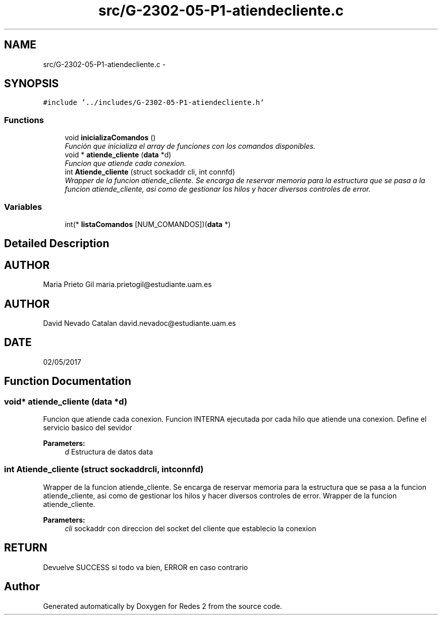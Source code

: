 .TH "src/G-2302-05-P1-atiendecliente.c" 3 "Wed May 3 2017" "Redes 2" \" -*- nroff -*-
.ad l
.nh
.SH NAME
src/G-2302-05-P1-atiendecliente.c \- 
.SH SYNOPSIS
.br
.PP
\fC#include '\&.\&./includes/G-2302-05-P1-atiendecliente\&.h'\fP
.br

.SS "Functions"

.in +1c
.ti -1c
.RI "void \fBinicializaComandos\fP ()"
.br
.RI "\fIFunción que inicializa el array de funciones con los comandos disponibles\&. \fP"
.ti -1c
.RI "void * \fBatiende_cliente\fP (\fBdata\fP *d)"
.br
.RI "\fIFuncion que atiende cada conexion\&. \fP"
.ti -1c
.RI "int \fBAtiende_cliente\fP (struct sockaddr cli, int connfd)"
.br
.RI "\fIWrapper de la funcion atiende_cliente\&. Se encarga de reservar memoria para la estructura que se pasa a la funcion atiende_cliente, asi como de gestionar los hilos y hacer diversos controles de error\&. \fP"
.in -1c
.SS "Variables"

.in +1c
.ti -1c
.RI "int(* \fBlistaComandos\fP [NUM_COMANDOS])(\fBdata\fP *)"
.br
.in -1c
.SH "Detailed Description"
.PP 

.SH "AUTHOR"
.PP
Maria Prieto Gil maria.prietogil@estudiante.uam.es 
.SH "AUTHOR"
.PP
David Nevado Catalan david.nevadoc@estudiante.uam.es 
.SH "DATE"
.PP
02/05/2017 
.SH "Function Documentation"
.PP 
.SS "void* atiende_cliente (\fBdata\fP *d)"

.PP
Funcion que atiende cada conexion\&. Funcion INTERNA ejecutada por cada hilo que atiende una conexion\&. Define el servicio basico del sevidor
.PP
\fBParameters:\fP
.RS 4
\fId\fP Estructura de datos data 
.RE
.PP

.SS "int Atiende_cliente (struct sockaddrcli, intconnfd)"

.PP
Wrapper de la funcion atiende_cliente\&. Se encarga de reservar memoria para la estructura que se pasa a la funcion atiende_cliente, asi como de gestionar los hilos y hacer diversos controles de error\&. Wrapper de la funcion atiende_cliente\&.
.PP
\fBParameters:\fP
.RS 4
\fIcli\fP sockaddr con direccion del socket del cliente que establecio la conexion
.RE
.PP
.SH "RETURN"
.PP
Devuelve SUCCESS si todo va bien, ERROR en caso contrario 
.SH "Author"
.PP 
Generated automatically by Doxygen for Redes 2 from the source code\&.
